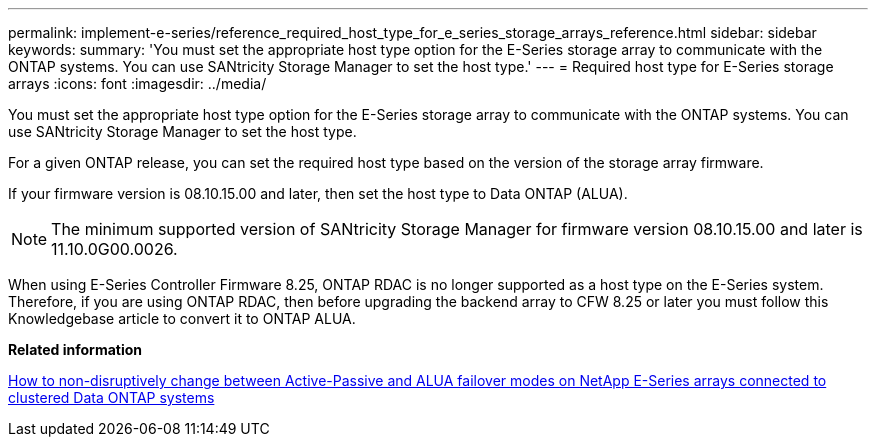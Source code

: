 ---
permalink: implement-e-series/reference_required_host_type_for_e_series_storage_arrays_reference.html
sidebar: sidebar
keywords: 
summary: 'You must set the appropriate host type option for the E-Series storage array to communicate with the ONTAP systems. You can use SANtricity Storage Manager to set the host type.'
---
= Required host type for E-Series storage arrays
:icons: font
:imagesdir: ../media/

[.lead]
You must set the appropriate host type option for the E-Series storage array to communicate with the ONTAP systems. You can use SANtricity Storage Manager to set the host type.

For a given ONTAP release, you can set the required host type based on the version of the storage array firmware.

If your firmware version is 08.10.15.00 and later, then set the host type to Data ONTAP (ALUA).
[NOTE]
====
The minimum supported version of SANtricity Storage Manager for firmware version 08.10.15.00 and later is 11.10.0G00.0026.
====

When using E-Series Controller Firmware 8.25, ONTAP RDAC is no longer supported as a host type on the E-Series system. Therefore, if you are using ONTAP RDAC, then before upgrading the backend array to CFW 8.25 or later you must follow this Knowledgebase article to convert it to ONTAP ALUA.

*Related information*

https://kb.netapp.com/Advice_and_Troubleshooting/Data_Storage_Systems/E-Series_Storage_Array/How_to_non-disruptively_change_between_Active-Passive_and_ALUA_failover_modes[How to non-disruptively change between Active-Passive and ALUA failover modes on NetApp E-Series arrays connected to clustered Data ONTAP systems]
